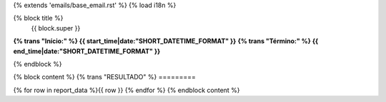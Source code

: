 {% extends 'emails/base_email.rst' %}
{% load i18n %}

{% block title %}
  {{ block.super }}
**{% trans "Início:" %} {{ start_time|date:"SHORT_DATETIME_FORMAT" }}**
**{% trans "Término:" %} {{ end_time|date:"SHORT_DATETIME_FORMAT" }}**

{% endblock %}

{% block content %}
{% trans "RESULTADO" %}
=========

{% for row in report_data %}{{ row }}
{% endfor %}
{% endblock content %}